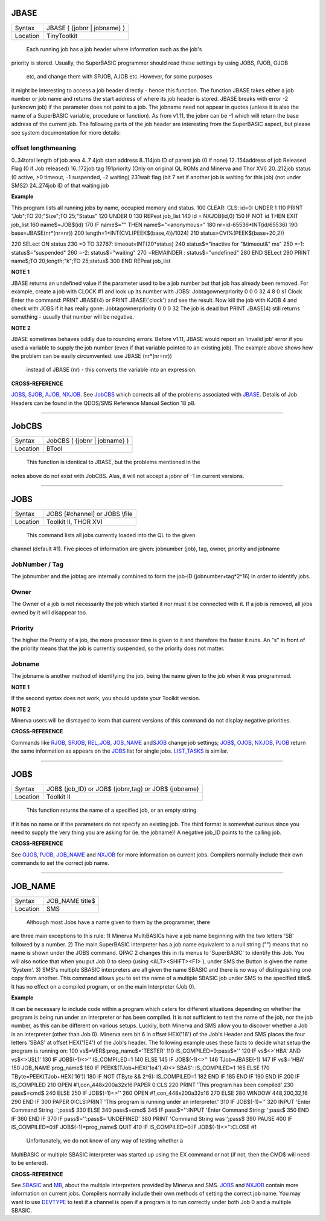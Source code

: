 JBASE
=====

+----------+-------------------------------------------------------------------+
| Syntax   |  JBASE ( {jobnr \| jobname} )                                     |
+----------+-------------------------------------------------------------------+
| Location |  TinyToolkit                                                      |
+----------+-------------------------------------------------------------------+

 Each running job has a job header where information such as the job's
priority is stored. Usually, the SuperBASIC programmer should read these
settings by using JOBS, PJOB, OJOB
 etc, and change them with SPJOB, AJOB etc. However, for some purposes
it might be interesting to access a job header directly - hence this
function. The function JBASE takes either a job number or job name and
returns the start address of where its job header is stored. JBASE
breaks with error -2 (unknown job) if the parameter does not point to a
job. The jobname need not appear in quotes (unless it is also the name
of a SuperBASIC variable, procedure or function). As from v1.11, the
jobnr can be -1 which will return the base address of the current job.
The following parts of the job header are interesting from the
SuperBASIC aspect, but please see system documentation for more details:

offset lengthmeaning
~~~~~~~~~~~~~~~~~~~~

0..34total length of job area 4..7 4job start address 8..114job ID of
parent job (0 if none) 12..154address of job Released Flag (0 if Job
released) 16..172job tag 191priority (Only on original QL ROMs and
Minerva and Thor XVI) 20..212job status (0 active, >0 timeout, -1
suspended, -2 waiting) 231wait flag (bit 7 set if another job is waiting
for this job) (not under SMS2) 24..274job ID of that waiting job

**Example**

This program lists all running jobs by name, occupied memory and status.
100 CLEAR: CLS: id=0: UNDER 1 110 PRINT "Job";TO 20;"Size";TO
25;"Status" 120 UNDER 0 130 REPeat job\_list 140 id = NXJOB(id,0) 150 IF
NOT id THEN EXIT job\_list 160 name$=JOB$(id) 170 IF name$="" THEN
name$="<anonymous>" 180 nr=id-65536\*INT(id/65536) 190
base=JBASE(nr\*(nr=nr)) 200 length=1+INT(CVL(PEEK$(base,4))/1024) 210
status=CVI%(PEEK$(base+20,2))

220 SELect ON status 230 =0 TO 32767: timeout=INT(20\*status) 240
status$="inactive for "&timeout&" ms" 250 =-1: status$="suspended" 260
=-2: status$="waiting" 270 =REMAINDER : status$="undefined" 280 END
SELect 290 PRINT name$;TO 20;length;"k";TO 25;status$ 300 END REPeat
job\_list

**NOTE 1**

JBASE returns an undefined value if the parameter used to be a job
number but that job has already been removed. For example, create a job
with CLOCK #1 and look up its number with JOBS: Jobtagownerpriority 0 0
0 32 4 8 0 s1 Clock Enter the command: PRINT JBASE(4) or PRINT
JBASE('clock') and see the result. Now kill the job with KJOB 4 and
check with JOBS if it has really gone: Jobtagownerpriority 0 0 0 32 The
job is dead but PRINT JBASE(4) still returns something - usually that
number will be negative.

**NOTE 2**

JBASE sometimes behaves oddly due to rounding errors. Before v1.11,
JBASE would report an 'invalid job' error if you used a variable to
supply the job number (even if that variable pointed to an existing
job). The example above shows how the problem can be easily
circumvented: use JBASE (nr\*(nr=nr))
 instead of JBASE (nr) - this converts the variable into an expression.

**CROSS-REFERENCE**

`JOBS <KeywordsJ.clean.html#jobs>`__, `SJOB <KeywordsS.clean.html#sjob>`__,
`AJOB <KeywordsA.clean.html#ajob>`__, `NXJOB <KeywordsN.clean.html#nxjob>`__. See
`JobCBS <KeywordsJ.clean.html#jobcbs>`__ which corrects all of the problems
associated with `JBASE <KeywordsJ.clean.html#jbase>`__. Details of Job Headers
can be found in the QDOS/SMS Reference Manual Section 18 p8.

--------------

JobCBS
======

+----------+-------------------------------------------------------------------+
| Syntax   |  JobCBS ( {jobnr \| jobname} )                                    |
+----------+-------------------------------------------------------------------+
| Location |  BTool                                                            |
+----------+-------------------------------------------------------------------+

 This function is identical to JBASE, but the problems mentioned in the
notes above do not exist with JobCBS. Alas, it will not accept a jobnr
of -1 in current versions.

--------------

JOBS
====

+----------+-------------------------------------------------------------------+
| Syntax   |  JOBS [#channel] or JOBS \\file                                   |
+----------+-------------------------------------------------------------------+
| Location |  Toolkit II, THOR XVI                                             |
+----------+-------------------------------------------------------------------+

 This command lists all jobs currently loaded into the QL to the given
channel (default #1). Five pieces of information are given: jobnumber
(job), tag, owner, priority and jobname

JobNumber / Tag
~~~~~~~~~~~~~~~

The jobnumber and the jobtag are internally combined to form the job-ID
(jobnumber+tag\*2^16) in order to identify jobs.

Owner
~~~~~

The Owner of a job is not necessarily the job which started it nor must
it be connected with it. If a job is removed, all jobs owned by it will
disappear too.

Priority
~~~~~~~~

The higher the Priority of a job, the more processor time is given to it
and therefore the faster it runs. An "s" in front of the priority means
that the job is currently suspended, so the priority does not matter.

Jobname
~~~~~~~

The jobname is another method of identifying the job, being the name
given to the job when it was programmed.

**NOTE 1**

If the second syntax does not work, you should update your Toolkit
version.

**NOTE 2**

Minerva users will be dismayed to learn that current versions of this
command do not display negative priorities.

**CROSS-REFERENCE**

Commands like `RJOB <KeywordsR.clean.html#rjob>`__,
`SPJOB <KeywordsS.clean.html#spjob>`__, `REL\_JOB <KeywordsR.clean.html#rel-job>`__,
`JOB\_NAME <KeywordsJ.clean.html#job-name>`__
and\ `SJOB <KeywordsS.clean.html#sjob>`__ change job settings;
`JOB$ <KeywordsJ.clean.html#job>`__, `OJOB <KeywordsO.clean.html#ojob>`__,
`NXJOB <KeywordsN.clean.html#nxjob>`__, `PJOB <KeywordsP.clean.html#pjob>`__ return
the same information as appears on the `JOBS <KeywordsJ.clean.html#jobs>`__
list for single jobs. `LIST\_TASKS <KeywordsL.clean.html#list-tasks>`__ is
similar.

--------------

JOB$
====

+----------+-------------------------------------------------------------------+
| Syntax   |  JOB$ (job\_ID)  or JOB$ (jobnr,tag)  or JOB$ (jobname)           |
+----------+-------------------------------------------------------------------+
| Location |  Toolkit II                                                       |
+----------+-------------------------------------------------------------------+

 This function returns the name of a specified job, or an empty string
if it has no name or if the parameters do not specify an existing job.
The third format is somewhat curious since you need to supply the very
thing you are asking for (ie. the jobname)! A negative job\_ID points to
the calling job.

**CROSS-REFERENCE**

See `OJOB <KeywordsO.clean.html#ojob>`__, `PJOB <KeywordsP.clean.html#pjob>`__,
`JOB\_NAME <KeywordsJ.clean.html#job-name>`__ and
`NXJOB <KeywordsN.clean.html#nxjob>`__ for more information on current jobs.
Compilers normally include their own commands to set the correct job
name.

--------------

JOB\_NAME
=========

+----------+-------------------------------------------------------------------+
| Syntax   |  JOB\_NAME title$                                                 |
+----------+-------------------------------------------------------------------+
| Location |  SMS                                                              |
+----------+-------------------------------------------------------------------+

 Although most Jobs have a name given to them by the programmer, there
are three main exceptions to this rule: 1) Minerva MultiBASICs have a
job name beginning with the two letters 'SB' followed by a number. 2)
The main SuperBASIC interpreter has a job name equivalent to a null
string ("") means that no name is shown under the JOBS command. QPAC 2
changes this in its menus to 'SuperBASIC' to identify this Job. You will
also notice that when you put Job 0 to sleep (using <ALT><SHIFT><F1> ),
under SMS the Button is given the name 'System'. 3) SMS's multiple
SBASIC interpreters are all given the name SBASIC and there is no way of
distinguishing one copy from another. This command allows you to set the
name of a multiple SBASIC job under SMS to the specified title$. It has
no effect on a compiled program, or on the main Interpreter (Job 0).

**Example**

It can be necessary to include code within a program which caters for
different situations depending on whether the program is being run under
an Interpreter or has been compiled. It is not sufficient to test the
name of the job, nor the job number, as this can be different on various
setups. Luckily, both Minerva and SMS allow you to discover whether a
Job is an interpreter (other than Job 0). Minerva sers bit 6 in offset
HEX('16') of the Job's Header and SMS places the four letters 'SBAS' at
offset HEX('1E4') of the Job's header. The following example uses these
facts to decide what setup the program is running on: 100
vs$=VER$:prog\_name$='TESTER' 110 IS\_COMPILED=0:pass$='' 120 IF
vs$<>'HBA' AND vs$<>'JSL1' 130 IF JOB$(-1)<>'':IS\_COMPILED=1 140 ELSE
145 IF JOB$(-1)<>'' 146 TJob=JBASE(-1) 147 IF vs$='HBA' 150 JOB\_NAME
prog\_name$ 160 IF PEEK$(TJob+HEX('1e4'),4)<>'SBAS': IS\_COMPILED=1 165
ELSE 170 TByte=PEEK(TJob+HEX('16')) 180 IF NOT (TByte && 2^6):
IS\_COMPILED=1 182 END IF 185 END IF 190 END IF 200 IF IS\_COMPILED 210
OPEN #1,con\_448x200a32x16:PAPER 0:CLS 220 PRINT 'This program has been
compiled' 230 pass$=cmd$ 240 ELSE 250 IF JOB$(-1)<>'' 260 OPEN
#1,con\_448x200a32x16 270 ELSE 280 WINDOW 448,200,32,16 290 END IF 300
PAPER 0:CLS:PRINT 'This program is running under an interpreter.' 310 IF
JOB$(-1)='' 320 INPUT 'Enter Command String: ';pass$ 330 ELSE 340
pass$=cmd$ 345 IF pass$='':INPUT 'Enter Command String: ';pass$ 350 END
IF 360 END IF 370 IF pass$='':pass$='UNDEFINED' 380 PRINT 'Command
String was ';pass$ 390 PAUSE 400 IF IS\_COMPILED=0:IF
JOB$(-1)=prog\_name$:QUIT 410 IF IS\_COMPILED=0:IF JOB$(-1)<>'':CLOSE #1
 Unfortunately, we do not know of any way of testing whether a
MultiBASIC or multiple SBASIC interpreter was started up using the EX
command or not (if not, then the CMD$ will need to be entered).

**CROSS-REFERENCE**

See `SBASIC <KeywordsS.clean.html#sbasic>`__ and `MB <KeywordsM.clean.html#mb>`__,
about the multiple interpreters provided by Minerva and SMS.
`JOBS <KeywordsJ.clean.html#jobs>`__ and `NXJOB <KeywordsN.clean.html#nxjob>`__
contain more information on current jobs. Compilers normally include
their own methods of setting the correct job name. You may want to use
`DEVTYPE <KeywordsD.clean.html#devtype>`__ to test if a channel is open if a
program is to run correctly under both Job 0 and a multiple SBASIC.
